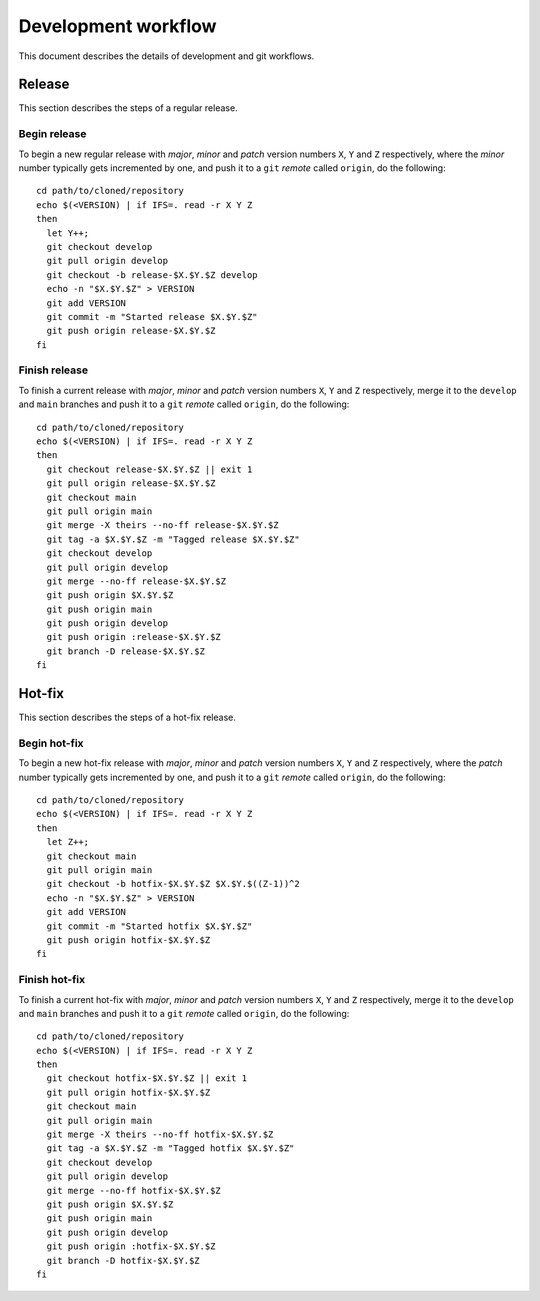 ====================
Development workflow
====================

This document describes the details of development and git workflows.

Release
=======

This section describes the steps of a regular release.

Begin release
-------------

To begin a new regular release with *major*, *minor* and *patch* version numbers
``X``, ``Y`` and ``Z`` respectively, where the *minor* number typically gets
incremented by one, and push it to a ``git`` *remote* called ``origin``, do
the following:

::

  cd path/to/cloned/repository
  echo $(<VERSION) | if IFS=. read -r X Y Z
  then
    let Y++;
    git checkout develop
    git pull origin develop
    git checkout -b release-$X.$Y.$Z develop
    echo -n "$X.$Y.$Z" > VERSION
    git add VERSION
    git commit -m "Started release $X.$Y.$Z"
    git push origin release-$X.$Y.$Z
  fi

Finish release
--------------

To finish a current release with *major*, *minor* and *patch* version numbers
``X``, ``Y`` and ``Z`` respectively, merge it to the ``develop`` and ``main``
branches and push it to a ``git`` *remote* called ``origin``, do the following:

::

  cd path/to/cloned/repository
  echo $(<VERSION) | if IFS=. read -r X Y Z
  then
    git checkout release-$X.$Y.$Z || exit 1
    git pull origin release-$X.$Y.$Z 
    git checkout main
    git pull origin main
    git merge -X theirs --no-ff release-$X.$Y.$Z
    git tag -a $X.$Y.$Z -m "Tagged release $X.$Y.$Z"
    git checkout develop
    git pull origin develop
    git merge --no-ff release-$X.$Y.$Z
    git push origin $X.$Y.$Z
    git push origin main
    git push origin develop
    git push origin :release-$X.$Y.$Z
    git branch -D release-$X.$Y.$Z
  fi

Hot-fix
=======

This section describes the steps of a hot-fix release.

Begin hot-fix
-------------

To begin a new hot-fix release with *major*, *minor* and *patch* version numbers
``X``, ``Y`` and ``Z`` respectively, where the *patch* number typically gets
incremented by one, and push it to a ``git`` *remote* called ``origin``, do
the following:

::

  cd path/to/cloned/repository
  echo $(<VERSION) | if IFS=. read -r X Y Z
  then
    let Z++;
    git checkout main
    git pull origin main
    git checkout -b hotfix-$X.$Y.$Z $X.$Y.$((Z-1))^2
    echo -n "$X.$Y.$Z" > VERSION
    git add VERSION
    git commit -m "Started hotfix $X.$Y.$Z"
    git push origin hotfix-$X.$Y.$Z
  fi

Finish hot-fix
--------------

To finish a current hot-fix with *major*, *minor* and *patch* version numbers
``X``, ``Y`` and ``Z`` respectively, merge it to the ``develop`` and ``main``
branches and push it to a ``git`` *remote* called ``origin``, do the following:

::

  cd path/to/cloned/repository
  echo $(<VERSION) | if IFS=. read -r X Y Z
  then
    git checkout hotfix-$X.$Y.$Z || exit 1
    git pull origin hotfix-$X.$Y.$Z 
    git checkout main
    git pull origin main
    git merge -X theirs --no-ff hotfix-$X.$Y.$Z 
    git tag -a $X.$Y.$Z -m "Tagged hotfix $X.$Y.$Z"
    git checkout develop
    git pull origin develop
    git merge --no-ff hotfix-$X.$Y.$Z 
    git push origin $X.$Y.$Z
    git push origin main
    git push origin develop
    git push origin :hotfix-$X.$Y.$Z
    git branch -D hotfix-$X.$Y.$Z 
  fi


